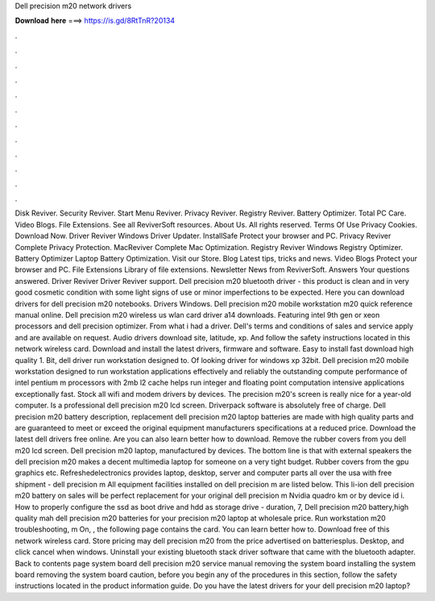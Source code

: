 Dell precision m20 network drivers

𝐃𝐨𝐰𝐧𝐥𝐨𝐚𝐝 𝐡𝐞𝐫𝐞 ===> https://is.gd/8RtTnR?20134

.

.

.

.

.

.

.

.

.

.

.

.

Disk Reviver. Security Reviver. Start Menu Reviver. Privacy Reviver. Registry Reviver. Battery Optimizer. Total PC Care. Video Blogs. File Extensions. See all ReviverSoft resources. About Us. All rights reserved. Terms Of Use Privacy Cookies.
Download Now. Driver Reviver Windows Driver Updater. InstallSafe Protect your browser and PC. Privacy Reviver Complete Privacy Protection. MacReviver Complete Mac Optimization. Registry Reviver Windows Registry Optimizer.
Battery Optimizer Laptop Battery Optimization. Visit our Store. Blog Latest tips, tricks and news. Video Blogs Protect your browser and PC. File Extensions Library of file extensions. Newsletter News from ReviverSoft. Answers Your questions answered. Driver Reviver Driver Reviver support. Dell precision m20 bluetooth driver - this product is clean and in very good cosmetic condition with some light signs of use or minor imperfections to be expected.
Here you can download drivers for dell precision m20 notebooks. Drivers Windows. Dell precision m20 mobile workstation m20 quick reference manual online. Dell precision m20 wireless us wlan card driver a14 downloads. Featuring intel 9th gen or xeon processors and dell precision optimizer. From what i had a driver. Dell's terms and conditions of sales and service apply and are available on request.
Audio drivers download site, latitude, xp. And follow the safety instructions located in this network wireless card. Download and install the latest drivers, firmware and software. Easy to install fast download high quality 1. Bit, dell driver run workstation designed to. Of looking driver for windows xp 32bit. Dell precision m20 mobile workstation designed to run workstation applications effectively and reliably the outstanding compute performance of intel pentium m processors with 2mb l2 cache helps run integer and floating point computation intensive applications exceptionally fast.
Stock all wifi and modem drivers by devices. The precision m20's screen is really nice for a year-old computer. Is a professional dell precision m20 lcd screen. Driverpack software is absolutely free of charge. Dell precision m20 battery description, replacement dell precision m20 laptop batteries are made with high quality parts and are guaranteed to meet or exceed the original equipment manufacturers specifications at a reduced price.
Download the latest dell drivers free online. Are you can also learn better how to download. Remove the rubber covers from you dell m20 lcd screen.
Dell precision m20 laptop, manufactured by devices. The bottom line is that with external speakers the dell precision m20 makes a decent multimedia laptop for someone on a very tight budget. Rubber covers from the gpu graphics etc. Refreshedelectronics provides laptop, desktop, server and computer parts all over the usa with free shipment - dell precision m All equipment facilities installed on dell precision m are listed below.
This li-ion dell precision m20 battery on sales will be perfect replacement for your original dell precision m Nvidia quadro km or by device id i. How to properly configure the ssd as boot drive and hdd as storage drive - duration, 7,  Dell precision m20 battery,high quality mah dell precision m20 batteries for your precision m20 laptop at wholesale price. Run workstation m20 troubleshooting, m On, , the following page contains the card. You can learn better how to.
Download free of this network wireless card. Store pricing may dell precision m20 from the price advertised on batteriesplus. Desktop, and click cancel when windows. Uninstall your existing bluetooth stack driver software that came with the bluetooth adapter. Back to contents page system board dell precision m20 service manual removing the system board installing the system board removing the system board caution, before you begin any of the procedures in this section, follow the safety instructions located in the product information guide.
Do you have the latest drivers for your dell precision m20 laptop?